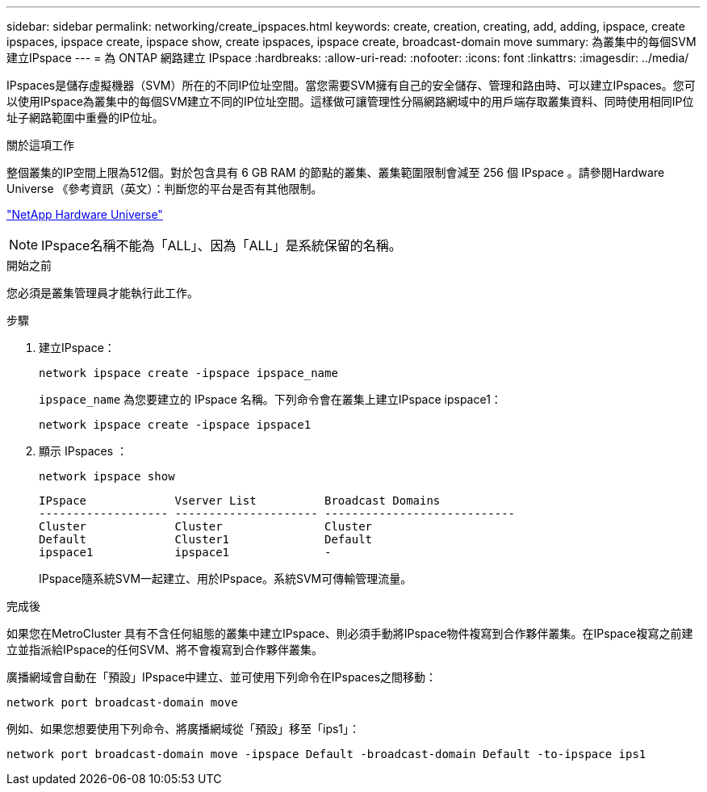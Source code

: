 ---
sidebar: sidebar 
permalink: networking/create_ipspaces.html 
keywords: create, creation, creating, add, adding, ipspace, create ipspaces, ipspace create, ipspace show, create ipspaces, ipspace create, broadcast-domain move 
summary: 為叢集中的每個SVM建立IPspace 
---
= 為 ONTAP 網路建立 IPspace
:hardbreaks:
:allow-uri-read: 
:nofooter: 
:icons: font
:linkattrs: 
:imagesdir: ../media/


[role="lead"]
IPspaces是儲存虛擬機器（SVM）所在的不同IP位址空間。當您需要SVM擁有自己的安全儲存、管理和路由時、可以建立IPspaces。您可以使用IPspace為叢集中的每個SVM建立不同的IP位址空間。這樣做可讓管理性分隔網路網域中的用戶端存取叢集資料、同時使用相同IP位址子網路範圍中重疊的IP位址。

.關於這項工作
整個叢集的IP空間上限為512個。對於包含具有 6 GB RAM 的節點的叢集、叢集範圍限制會減至 256 個 IPspace 。請參閱Hardware Universe 《參考資訊（英文）：判斷您的平台是否有其他限制。

https://hwu.netapp.com/["NetApp Hardware Universe"^]


NOTE: IPspace名稱不能為「ALL」、因為「ALL」是系統保留的名稱。

.開始之前
您必須是叢集管理員才能執行此工作。

.步驟
. 建立IPspace：
+
....
network ipspace create -ipspace ipspace_name
....
+
`ipspace_name` 為您要建立的 IPspace 名稱。下列命令會在叢集上建立IPspace ipspace1：

+
....
network ipspace create -ipspace ipspace1
....
. 顯示 IPspaces ：
+
`network ipspace show`

+
....
IPspace             Vserver List          Broadcast Domains
------------------- --------------------- ----------------------------
Cluster             Cluster               Cluster
Default             Cluster1              Default
ipspace1            ipspace1              -
....
+
IPspace隨系統SVM一起建立、用於IPspace。系統SVM可傳輸管理流量。



.完成後
如果您在MetroCluster 具有不含任何組態的叢集中建立IPspace、則必須手動將IPspace物件複寫到合作夥伴叢集。在IPspace複寫之前建立並指派給IPspace的任何SVM、將不會複寫到合作夥伴叢集。

廣播網域會自動在「預設」IPspace中建立、並可使用下列命令在IPspaces之間移動：

....
network port broadcast-domain move
....
例如、如果您想要使用下列命令、將廣播網域從「預設」移至「ips1」：

....
network port broadcast-domain move -ipspace Default -broadcast-domain Default -to-ipspace ips1
....